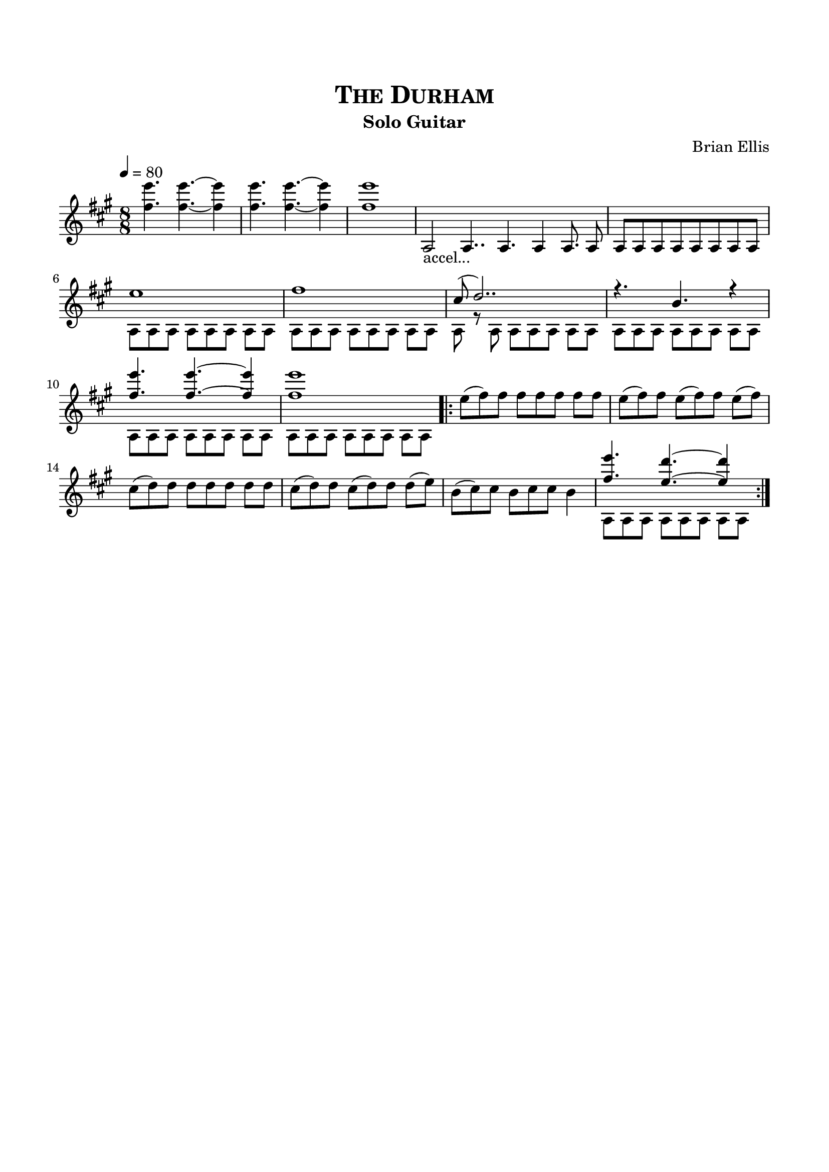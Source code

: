 \version "2.18.0"
%#(set-global-staff-size 15)


\header {
	title = \markup{\smallCaps {"The Durham"}}
	subtitle = "Solo Guitar"
	composer = "Brian Ellis"
	tagline = ""
}

\paper{
  indent = 0\cm
  left-margin = 1.5\cm
  right-margin = 1.5\cm
  top-margin = 2\cm
  bottom-margin = 1.5\cm
  ragged-last-bottom = ##t
}

\score {
	\midi {}
	\layout {}

	\new Staff \relative c {
	\time 8/8
	\key a \major
	\tempo 4 = 80
	<fis'' e'> 4. <fis e'> ~ <fis e'>4
	<fis e'> 4. <fis e'>  ~<fis e'>4
	<fis e'>1

	\override Staff.TimeSignature #'stencil = ##f 
	\time 30/16
	a,,2_"accel..." a4.. a4. a4 a8. a8
	\time 8/8

	 a [a a a a a a a]
	<<{

	e''1
	fis1
	cis8 (d2..)
	r4. b4. r4
	
	<fis' e'> 4. <fis e'> ~ <fis e'>4
	<fis e'>1
	
}\\{
	a,,8 a a a a a a a a a a a a a a a
	a8 r a a a a a a a a a a a a a a
	a8 a a a a a a a a a a a a a a a
	
}>>
\bar ".|:"
	e''8 (fis) fis fis fis fis fis fis
	e (fis) fis e (fis) fis e (fis)
	cis (d) d d d d d d
	cis (d) d cis (d) d d (e)
	b (cis) cis b cis cis b4
<<{	<fis' e'> 4. <e d'> ~ <e d'>4
	}\\{a,,8 a a a a a a a}>>

\bar ":|."
	






} 
}


